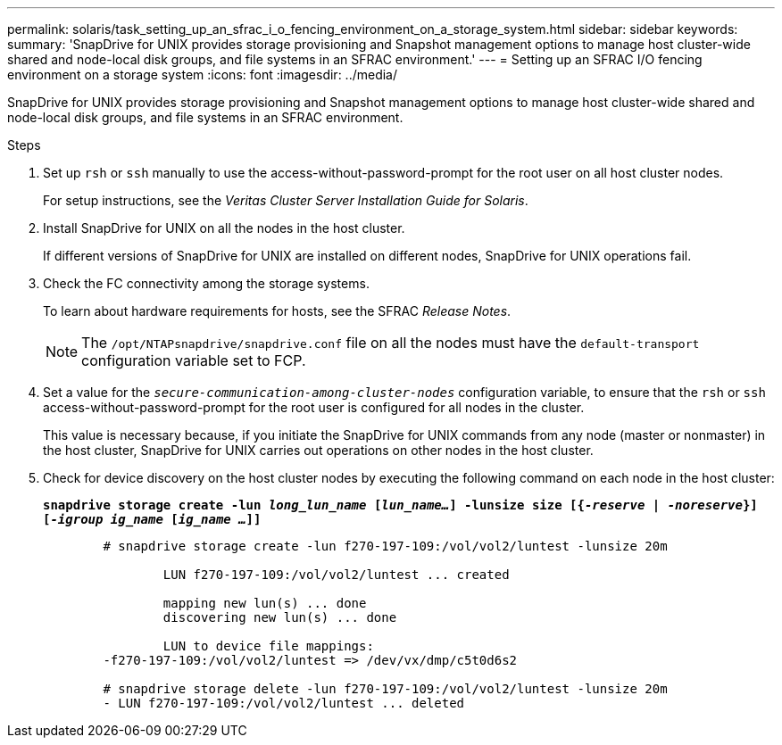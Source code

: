 ---
permalink: solaris/task_setting_up_an_sfrac_i_o_fencing_environment_on_a_storage_system.html
sidebar: sidebar
keywords:
summary: 'SnapDrive for UNIX provides storage provisioning and Snapshot management options to manage host cluster-wide shared and node-local disk groups, and file systems in an SFRAC environment.'
---
= Setting up an SFRAC I/O fencing environment on a storage system
:icons: font
:imagesdir: ../media/

[.lead]
SnapDrive for UNIX provides storage provisioning and Snapshot management options to manage host cluster-wide shared and node-local disk groups, and file systems in an SFRAC environment.

.Steps

. Set up `rsh` or `ssh` manually to use the access-without-password-prompt for the root user on all host cluster nodes.
+
For setup instructions, see the _Veritas Cluster Server Installation Guide for Solaris_.

. Install SnapDrive for UNIX on all the nodes in the host cluster.
+
If different versions of SnapDrive for UNIX are installed on different nodes, SnapDrive for UNIX operations fail.

. Check the FC connectivity among the storage systems.
+
To learn about hardware requirements for hosts, see the SFRAC _Release Notes_.
+
NOTE: The `/opt/NTAPsnapdrive/snapdrive.conf` file on all the nodes must have the `default-transport` configuration variable set to FCP.

. Set a value for the `_secure-communication-among-cluster-nodes_` configuration variable, to ensure that the `rsh` or `ssh` access-without-password-prompt for the root user is configured for all nodes in the cluster.
+
This value is necessary because, if you initiate the SnapDrive for UNIX commands from any node (master or nonmaster) in the host cluster, SnapDrive for UNIX carries out operations on other nodes in the host cluster.

. Check for device discovery on the host cluster nodes by executing the following command on each node in the host cluster: 
+
`*snapdrive storage create -lun _long_lun_name_ [_lun_name..._] -lunsize size [{_-reserve_ | _-noreserve_}] [_-igroup ig_name_ [_ig_name ..._]]*`
+
----

	# snapdrive storage create -lun f270-197-109:/vol/vol2/luntest -lunsize 20m

		LUN f270-197-109:/vol/vol2/luntest ... created

		mapping new lun(s) ... done
		discovering new lun(s) ... done

		LUN to device file mappings:
	-f270-197-109:/vol/vol2/luntest => /dev/vx/dmp/c5t0d6s2

	# snapdrive storage delete -lun f270-197-109:/vol/vol2/luntest -lunsize 20m
	- LUN f270-197-109:/vol/vol2/luntest ... deleted
----
